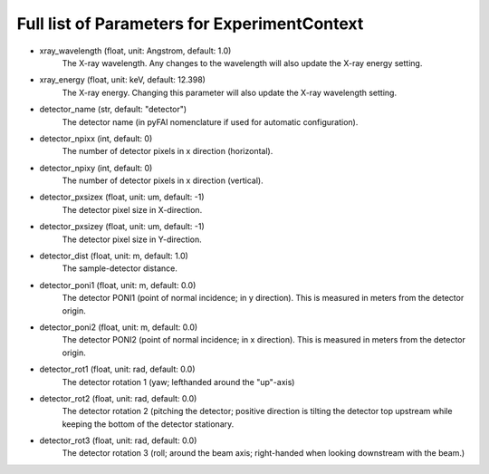 Full list of Parameters for ExperimentContext 
---------------------------------------------

- xray_wavelength (float, unit: Angstrom, default: 1.0)
    The X-ray wavelength. Any changes to the wavelength will also update 
    the X-ray energy setting.   
- xray_energy (float, unit: keV, default: 12.398)
    The X-ray energy. Changing this parameter will also update the X-ray 
    wavelength setting.
- detector_name (str, default: "detector")
    The detector name (in pyFAI nomenclature if used for automatic 
    configuration).
- detector_npixx (int, default: 0)
    The number of detector pixels in x direction (horizontal).
- detector_npixy (int, default: 0)
    The number of detector pixels in x direction (vertical).
- detector_pxsizex (float, unit: um, default: -1)
    The detector pixel size in X-direction.
- detector_pxsizey (float, unit: um, default: -1)
    The detector pixel size in Y-direction.
- detector_dist (float, unit: m, default: 1.0)
    The sample-detector distance.
- detector_poni1 (float, unit: m, default: 0.0)
    The detector PONI1 (point of normal incidence; in y direction). This is 
    measured in meters from the detector origin.
- detector_poni2 (float, unit: m, default: 0.0)
    The detector PONI2 (point of normal incidence; in x direction). This is 
    measured in meters from the detector origin.
- detector_rot1 (float, unit: rad, default: 0.0)
    The detector rotation 1 (yaw; lefthanded around the "up"-axis)
- detector_rot2 (float, unit: rad, default: 0.0)
    The detector rotation 2 (pitching the detector; positive direction is 
    tilting the detector top upstream while keeping the bottom of the 
    detector stationary.
- detector_rot3 (float, unit: rad, default: 0.0)
    The detector rotation 3 (roll; around the beam axis; right-handed when 
    looking downstream with the beam.)
